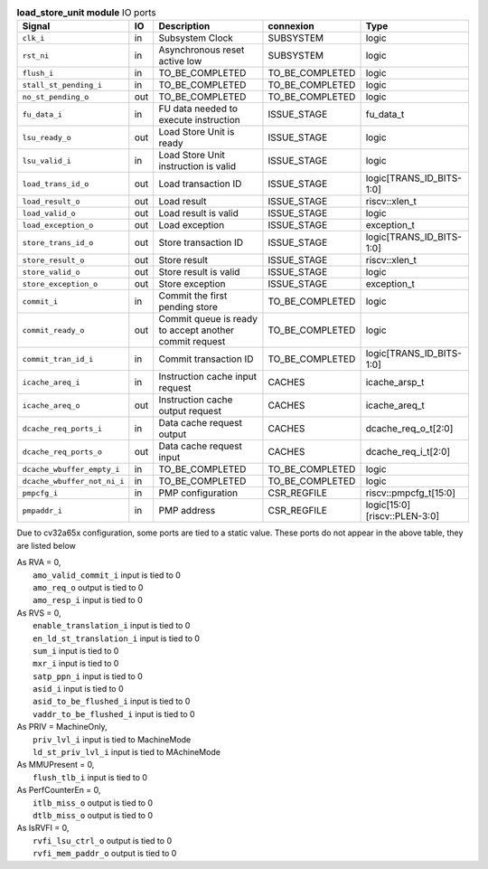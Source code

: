 ..
   Copyright 2024 Thales DIS France SAS
   Licensed under the Solderpad Hardware License, Version 2.1 (the "License");
   you may not use this file except in compliance with the License.
   SPDX-License-Identifier: Apache-2.0 WITH SHL-2.1
   You may obtain a copy of the License at https://solderpad.org/licenses/

   Original Author: Jean-Roch COULON - Thales

.. _CVA6_load_store_unit_ports:

.. list-table:: **load_store_unit module** IO ports
   :header-rows: 1

   * - Signal
     - IO
     - Description
     - connexion
     - Type

   * - ``clk_i``
     - in
     - Subsystem Clock
     - SUBSYSTEM
     - logic

   * - ``rst_ni``
     - in
     - Asynchronous reset active low
     - SUBSYSTEM
     - logic

   * - ``flush_i``
     - in
     - TO_BE_COMPLETED
     - TO_BE_COMPLETED
     - logic

   * - ``stall_st_pending_i``
     - in
     - TO_BE_COMPLETED
     - TO_BE_COMPLETED
     - logic

   * - ``no_st_pending_o``
     - out
     - TO_BE_COMPLETED
     - TO_BE_COMPLETED
     - logic

   * - ``fu_data_i``
     - in
     - FU data needed to execute instruction
     - ISSUE_STAGE
     - fu_data_t

   * - ``lsu_ready_o``
     - out
     - Load Store Unit is ready
     - ISSUE_STAGE
     - logic

   * - ``lsu_valid_i``
     - in
     - Load Store Unit instruction is valid
     - ISSUE_STAGE
     - logic

   * - ``load_trans_id_o``
     - out
     - Load transaction ID
     - ISSUE_STAGE
     - logic[TRANS_ID_BITS-1:0]

   * - ``load_result_o``
     - out
     - Load result
     - ISSUE_STAGE
     - riscv::xlen_t

   * - ``load_valid_o``
     - out
     - Load result is valid
     - ISSUE_STAGE
     - logic

   * - ``load_exception_o``
     - out
     - Load exception
     - ISSUE_STAGE
     - exception_t

   * - ``store_trans_id_o``
     - out
     - Store transaction ID
     - ISSUE_STAGE
     - logic[TRANS_ID_BITS-1:0]

   * - ``store_result_o``
     - out
     - Store result
     - ISSUE_STAGE
     - riscv::xlen_t

   * - ``store_valid_o``
     - out
     - Store result is valid
     - ISSUE_STAGE
     - logic

   * - ``store_exception_o``
     - out
     - Store exception
     - ISSUE_STAGE
     - exception_t

   * - ``commit_i``
     - in
     - Commit the first pending store
     - TO_BE_COMPLETED
     - logic

   * - ``commit_ready_o``
     - out
     - Commit queue is ready to accept another commit request
     - TO_BE_COMPLETED
     - logic

   * - ``commit_tran_id_i``
     - in
     - Commit transaction ID
     - TO_BE_COMPLETED
     - logic[TRANS_ID_BITS-1:0]

   * - ``icache_areq_i``
     - in
     - Instruction cache input request
     - CACHES
     - icache_arsp_t

   * - ``icache_areq_o``
     - out
     - Instruction cache output request
     - CACHES
     - icache_areq_t

   * - ``dcache_req_ports_i``
     - in
     - Data cache request output
     - CACHES
     - dcache_req_o_t[2:0]

   * - ``dcache_req_ports_o``
     - out
     - Data cache request input
     - CACHES
     - dcache_req_i_t[2:0]

   * - ``dcache_wbuffer_empty_i``
     - in
     - TO_BE_COMPLETED
     - TO_BE_COMPLETED
     - logic

   * - ``dcache_wbuffer_not_ni_i``
     - in
     - TO_BE_COMPLETED
     - TO_BE_COMPLETED
     - logic

   * - ``pmpcfg_i``
     - in
     - PMP configuration
     - CSR_REGFILE
     - riscv::pmpcfg_t[15:0]

   * - ``pmpaddr_i``
     - in
     - PMP address
     - CSR_REGFILE
     - logic[15:0][riscv::PLEN-3:0]

Due to cv32a65x configuration, some ports are tied to a static value. These ports do not appear in the above table, they are listed below

| As RVA = 0,
|   ``amo_valid_commit_i`` input is tied to 0
|   ``amo_req_o`` output is tied to 0
|   ``amo_resp_i`` input is tied to 0
| As RVS = 0,
|   ``enable_translation_i`` input is tied to 0
|   ``en_ld_st_translation_i`` input is tied to 0
|   ``sum_i`` input is tied to 0
|   ``mxr_i`` input is tied to 0
|   ``satp_ppn_i`` input is tied to 0
|   ``asid_i`` input is tied to 0
|   ``asid_to_be_flushed_i`` input is tied to 0
|   ``vaddr_to_be_flushed_i`` input is tied to 0
| As PRIV = MachineOnly,
|   ``priv_lvl_i`` input is tied to MachineMode
|   ``ld_st_priv_lvl_i`` input is tied to MAchineMode
| As MMUPresent = 0,
|   ``flush_tlb_i`` input is tied to 0
| As PerfCounterEn = 0,
|   ``itlb_miss_o`` output is tied to 0
|   ``dtlb_miss_o`` output is tied to 0
| As IsRVFI = 0,
|   ``rvfi_lsu_ctrl_o`` output is tied to 0
|   ``rvfi_mem_paddr_o`` output is tied to 0
